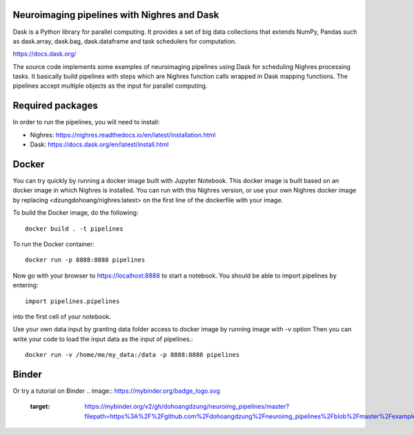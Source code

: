 .. -*- mode: rst -*-

Neuroimaging pipelines with Nighres and Dask
=======

Dask is a Python library for parallel computing. It provides a set of big data collections that extends NumPy, Pandas
such as dask.array, dask.bag, dask.dataframe and task schedulers for computation.

https://docs.dask.org/

The source code implements some examples of neuroimaging pipelines using Dask for scheduling Nighres processing tasks.
It basically build pipelines with steps which are Nighres function calls wrapped in Dask mapping functions.
The pipelines accept multiple objects as the input for parallel computing.


Required packages
=================

In order to run the pipelines, you will need to install:

* Nighres: https://nighres.readthedocs.io/en/latest/installation.html
* Dask: https://docs.dask.org/en/latest/install.html


Docker
======

You can try quickly by running a docker image built with Jupyter Notebook.
This docker image is built based on an docker image in which Nighres is installed.
You can run with this Nighres version, or use your own Nighres docker image by replacing
<dzungdohoang/nighres:latest> on the first line of the dockerfile with your image.

To build the Docker image, do the following::

    docker build . -t pipelines

To run the Docker container::

    docker run -p 8888:8888 pipelines

Now go with your browser to https://localhost:8888 to start a notebook. You should be able
to import pipelines by entering::

    import pipelines.pipelines

into the first cell of your notebook.

Use your own data input by granting data folder access to docker image by running image with `-v` option
Then you can write your code to load the input data as the input of pipelines.::

    docker run -v /home/me/my_data:/data -p 8888:8888 pipelines

Binder
======

Or try a tutorial on Binder
.. image:: https://mybinder.org/badge_logo.svg
 :target: https://mybinder.org/v2/gh/dohoangdzung/neuroimg_pipelines/master?filepath=https%3A%2F%2Fgithub.com%2Fdohoangdzung%2Fneuroimg_pipelines%2Fblob%2Fmaster%2Fexample.ipynb